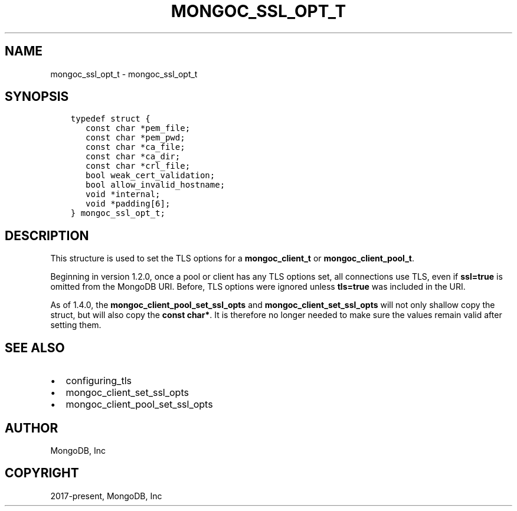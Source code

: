 .\" Man page generated from reStructuredText.
.
.TH "MONGOC_SSL_OPT_T" "3" "Dec 01, 2020" "1.17.3" "libmongoc"
.SH NAME
mongoc_ssl_opt_t \- mongoc_ssl_opt_t
.
.nr rst2man-indent-level 0
.
.de1 rstReportMargin
\\$1 \\n[an-margin]
level \\n[rst2man-indent-level]
level margin: \\n[rst2man-indent\\n[rst2man-indent-level]]
-
\\n[rst2man-indent0]
\\n[rst2man-indent1]
\\n[rst2man-indent2]
..
.de1 INDENT
.\" .rstReportMargin pre:
. RS \\$1
. nr rst2man-indent\\n[rst2man-indent-level] \\n[an-margin]
. nr rst2man-indent-level +1
.\" .rstReportMargin post:
..
.de UNINDENT
. RE
.\" indent \\n[an-margin]
.\" old: \\n[rst2man-indent\\n[rst2man-indent-level]]
.nr rst2man-indent-level -1
.\" new: \\n[rst2man-indent\\n[rst2man-indent-level]]
.in \\n[rst2man-indent\\n[rst2man-indent-level]]u
..
.SH SYNOPSIS
.INDENT 0.0
.INDENT 3.5
.sp
.nf
.ft C
typedef struct {
   const char *pem_file;
   const char *pem_pwd;
   const char *ca_file;
   const char *ca_dir;
   const char *crl_file;
   bool weak_cert_validation;
   bool allow_invalid_hostname;
   void *internal;
   void *padding[6];
} mongoc_ssl_opt_t;
.ft P
.fi
.UNINDENT
.UNINDENT
.SH DESCRIPTION
.sp
This structure is used to set the TLS options for a \fBmongoc_client_t\fP or \fBmongoc_client_pool_t\fP\&.
.sp
Beginning in version 1.2.0, once a pool or client has any TLS options set, all connections use TLS, even if \fBssl=true\fP is omitted from the MongoDB URI. Before, TLS options were ignored unless \fBtls=true\fP was included in the URI.
.sp
As of 1.4.0, the \fBmongoc_client_pool_set_ssl_opts\fP and \fBmongoc_client_set_ssl_opts\fP will not only shallow copy the struct, but will also copy the \fBconst char*\fP\&. It is therefore no longer needed to make sure the values remain valid after setting them.
.SH SEE ALSO
.INDENT 0.0
.IP \(bu 2
configuring_tls
.IP \(bu 2
mongoc_client_set_ssl_opts
.IP \(bu 2
mongoc_client_pool_set_ssl_opts
.UNINDENT
.SH AUTHOR
MongoDB, Inc
.SH COPYRIGHT
2017-present, MongoDB, Inc
.\" Generated by docutils manpage writer.
.
